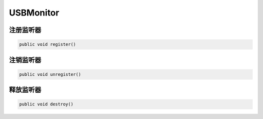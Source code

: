 USBMonitor
======================

注册监听器
~~~~~~~~~~

.. code:: java

    public void register()


注销监听器
~~~~~~~~~~

.. code:: java

    public void unregister()

释放监听器
~~~~~~~~~~

.. code:: java

    public void destroy()